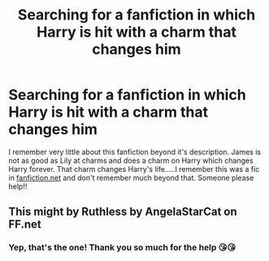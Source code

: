 #+TITLE: Searching for a fanfiction in which Harry is hit with a charm that changes him

* Searching for a fanfiction in which Harry is hit with a charm that changes him
:PROPERTIES:
:Author: Emaris97
:Score: 1
:DateUnix: 1609072460.0
:DateShort: 2020-Dec-27
:FlairText: What's That Fic?
:END:
I remember very little about this fanfiction beyond it's description. James is not as good as Lily at charms and does a charm on Harry which changes Harry forever. That charm changes Harry's life.....I remember this was a fic in [[https://fanfiction.net][fanfiction.net]] and don't remember much beyond that. Someone please help!!


** This might by Ruthless by AngelaStarCat on FF.net
:PROPERTIES:
:Author: jorrmungandr
:Score: 2
:DateUnix: 1609076411.0
:DateShort: 2020-Dec-27
:END:

*** Yep, that's the one! Thank you so much for the help 😘😘
:PROPERTIES:
:Author: Emaris97
:Score: 1
:DateUnix: 1609076531.0
:DateShort: 2020-Dec-27
:END:

